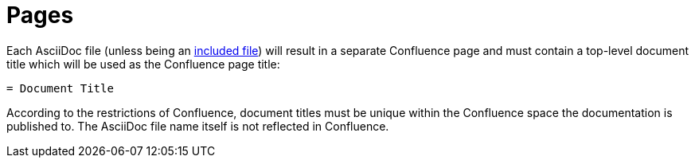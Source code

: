 = Pages

Each AsciiDoc file (unless being an <<02_includes.adoc#, included file>>) will result in a separate Confluence page and
must contain a top-level document title which will be used as the Confluence page title:

```
= Document Title
```

According to the restrictions of Confluence, document titles must be unique within the Confluence space the
documentation is published to. The AsciiDoc file name itself is not reflected in Confluence.
